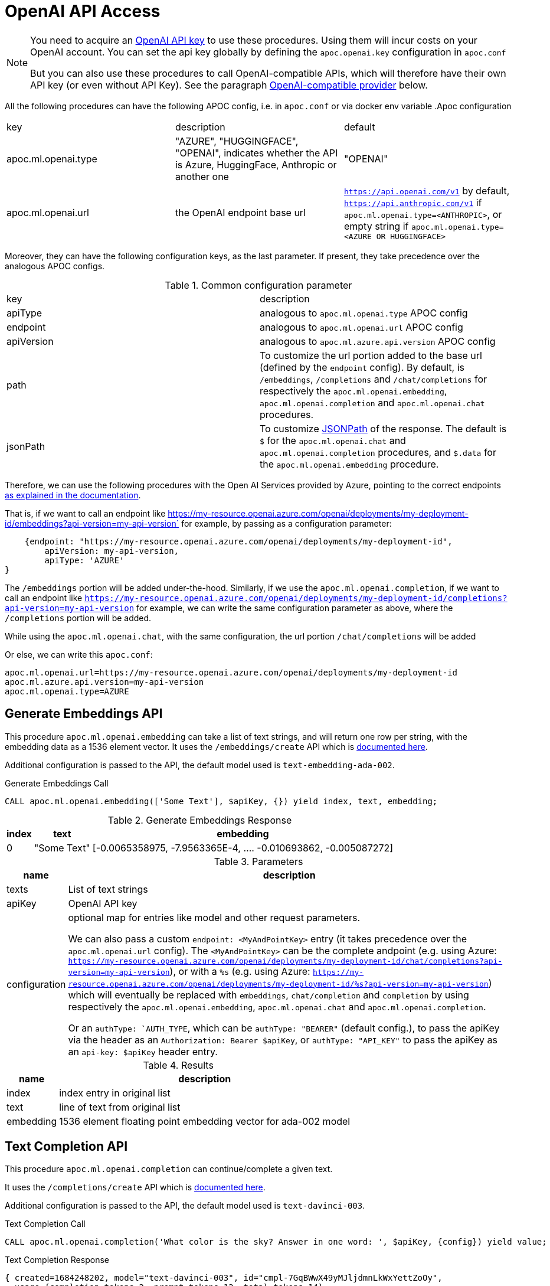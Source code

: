 [[openai-api]]
= OpenAI API Access
:description: This section describes procedures that can be used to access the OpenAI API.

[NOTE]
====
You need to acquire an https://platform.openai.com/account/api-keys[OpenAI API key^] to use these procedures. Using them will incur costs on your OpenAI account. You can set the api key globally by defining the `apoc.openai.key` configuration in `apoc.conf`

But you can also use these procedures to call OpenAI-compatible APIs, which will therefore have their own API key (or even without API Key). 
See the paragraph <<openai_compatible_provider>> below.
====

All the following procedures can have the following APOC config, i.e. in `apoc.conf` or via docker env variable
.Apoc configuration
|===
|key | description | default
| apoc.ml.openai.type | "AZURE", "HUGGINGFACE", "OPENAI", indicates whether the API is Azure, HuggingFace, Anthropic or another one | "OPENAI" 
| apoc.ml.openai.url | the OpenAI endpoint base url | `https://api.openai.com/v1` by default, 
    `https://api.anthropic.com/v1` if `apoc.ml.openai.type=<ANTHROPIC>`,
    or empty string if `apoc.ml.openai.type=<AZURE OR HUGGINGFACE>`
| apoc.ml.azure.api.version | in case of `apoc.ml.openai.type=AZURE`, indicates the `api-version` to be passed after the `?api-version=` url
|===


Moreover, they can have the following configuration keys, as the last parameter.
If present, they take precedence over the analogous APOC configs.

.Common configuration parameter

|===
| key | description
| apiType | analogous to `apoc.ml.openai.type` APOC config
| endpoint | analogous to `apoc.ml.openai.url` APOC config
| apiVersion | analogous to `apoc.ml.azure.api.version` APOC config
| path | To customize the url portion added to the base url (defined by the `endpoint` config).
    By default, is `/embeddings`, `/completions` and `/chat/completions` for respectively the `apoc.ml.openai.embedding`, `apoc.ml.openai.completion` and `apoc.ml.openai.chat` procedures.
| jsonPath | To customize https://github.com/json-path/JsonPath[JSONPath] of the response. 
    The default is `$` for the `apoc.ml.openai.chat` and `apoc.ml.openai.completion` procedures, and `$.data` for the `apoc.ml.openai.embedding` procedure.
|===


Therefore, we can use the following procedures with the Open AI Services provided by Azure,
pointing to the correct endpoints https://learn.microsoft.com/it-it/azure/ai-services/openai/reference[as explained in the documentation].

That is, if we want to call an endpoint like https://my-resource.openai.azure.com/openai/deployments/my-deployment-id/embeddings?api-version=my-api-version` for example,
by passing as a configuration parameter:
```
    {endpoint: "https://my-resource.openai.azure.com/openai/deployments/my-deployment-id",
        apiVersion: my-api-version,
        apiType: 'AZURE'
}
```

The `/embeddings` portion will be added under-the-hood.
Similarly, if we use the `apoc.ml.openai.completion`,  if we want to call an endpoint like `https://my-resource.openai.azure.com/openai/deployments/my-deployment-id/completions?api-version=my-api-version` for example,
we can write the same configuration parameter as above,
where the `/completions` portion will be added.

While using the `apoc.ml.openai.chat`, with the same configuration, the url portion `/chat/completions` will be added

Or else, we can write this `apoc.conf`:
```
apoc.ml.openai.url=https://my-resource.openai.azure.com/openai/deployments/my-deployment-id
apoc.ml.azure.api.version=my-api-version
apoc.ml.openai.type=AZURE
```



== Generate Embeddings API

This procedure `apoc.ml.openai.embedding` can take a list of text strings, and will return one row per string, with the embedding data as a 1536 element vector.
It uses the `/embeddings/create` API which is https://platform.openai.com/docs/api-reference/embeddings/create[documented here^].

Additional configuration is passed to the API, the default model used is `text-embedding-ada-002`.

.Generate Embeddings Call
[source,cypher]
----
CALL apoc.ml.openai.embedding(['Some Text'], $apiKey, {}) yield index, text, embedding;
----

.Generate Embeddings Response
[%autowidth, opts=header]
|===
|index | text | embedding
|0 | "Some Text" | [-0.0065358975, -7.9563365E-4, .... -0.010693862, -0.005087272]
|===

.Parameters
[%autowidth, opts=header]
|===
|name | description
| texts | List of text strings
| apiKey | OpenAI API key
| configuration | optional map for entries like model and other request parameters.

    We can also pass a custom `endpoint: <MyAndPointKey>` entry (it takes precedence over the `apoc.ml.openai.url` config).
    The `<MyAndPointKey>` can be the complete andpoint (e.g. using Azure: `https://my-resource.openai.azure.com/openai/deployments/my-deployment-id/chat/completions?api-version=my-api-version`),
    or with a `%s` (e.g. using Azure: `https://my-resource.openai.azure.com/openai/deployments/my-deployment-id/%s?api-version=my-api-version`) which will eventually be replaced with `embeddings`, `chat/completion` and `completion` 
    by using respectively the `apoc.ml.openai.embedding`, `apoc.ml.openai.chat` and `apoc.ml.openai.completion`.

    Or an `authType: `AUTH_TYPE`, which can be `authType: "BEARER"` (default config.), to pass the apiKey via the header as an `Authorization: Bearer $apiKey`,
        or `authType: "API_KEY"` to pass the apiKey as an `api-key: $apiKey` header entry.
|===


.Results
[%autowidth, opts=header]
|===
|name | description
| index | index entry in original list
| text  | line of text from original list
| embedding | 1536 element floating point embedding vector for ada-002 model
|===

== Text Completion API

This procedure `apoc.ml.openai.completion` can continue/complete a given text.

It uses the `/completions/create` API which is https://platform.openai.com/docs/api-reference/completions/create[documented here^].

Additional configuration is passed to the API, the default model used is `text-davinci-003`.

.Text Completion Call
[source,cypher]
----
CALL apoc.ml.openai.completion('What color is the sky? Answer in one word: ', $apiKey, {config}) yield value;
----

.Text Completion Response
----
{ created=1684248202, model="text-davinci-003", id="cmpl-7GqBWwX49yMJljdmnLkWxYettZoOy",
  usage={completion_tokens=2, prompt_tokens=12, total_tokens=14},
  choices=[{finish_reason="stop", index=0, text="Blue", logprobs=null}], object="text_completion"}
----

.Parameters
[%autowidth, opts=header]
|===
|name | description
| prompt | Text to complete
| apiKey | OpenAI API key
| configuration | optional map for entries like model, temperature, and other request parameters
|===

.Results
[%autowidth, opts=header]
|===
|name | description
| value | result entry from OpenAI (containing)
|===


=== OpenLM API

We can also call the Completion API of HuggingFace and Cohere, similar to the https://github.com/r2d4/openlm[OpenLM] library, as below.

For the https://huggingface.co/[HuggingFace API], we have to define the config `apiType: 'HUGGINGFACE'`, since we have to transform the body request.

For example:
[source,cypher]
----
CALL apoc.ml.openai.completion('What color is the sky? Answer in one word: ', $huggingFaceApiKey, 
{endpoint: 'https://api-inference.huggingface.co/models/gpt2', apiType: 'HUGGINGFACE', model: 'gpt2', path: ''})
----

Or also, by using the https://docs.cohere.com/docs[Cohere API], where we have to define `path: '''` not to add the `/completions` suffix to the URL:
[source,cypher]
----
CALL apoc.ml.openai.completion('What color is the sky? Answer in one word: ', $cohereApiKey, 
{endpoint: 'https://api.cohere.ai/v1/generate', path: '', model: 'command'})
----


== Chat Completion API

This procedure `apoc.ml.openai.chat` takes a list of maps of chat exchanges between assistant and user (with optional system message), and will return the next message in the flow.

It uses the `/chat/create` API which is https://platform.openai.com/docs/api-reference/chat/create[documented here^].

Additional configuration is passed to the API, the default model used is `gpt-4o`.

.Chat Completion Call
[source,cypher]
----
CALL apoc.ml.openai.chat([
{role:"system", content:"Only answer with a single word"},
{role:"user", content:"What planet do humans live on?"}
],  $apiKey) yield value
----

.Chat Completion Response
----
{created=1684248203, id="chatcmpl-7GqBXZr94avd4fluYDi2fWEz7DIHL",
object="chat.completion", model="gpt-3.5-turbo-0301",
usage={completion_tokens=2, prompt_tokens=26, total_tokens=28},
choices=[{finish_reason="stop", index=0, message={role="assistant", content="Earth."}}]}
----

.Chat Completion Call with custom model
[source,cypher]
----
CALL apoc.ml.openai.chat([
{role:"user", content:"Which athletes won the gold medal in mixed doubles's curling at the 2022 Winter Olympics?"}
],  $apiKey, { model: "gpt-3.5-turbo" }) yield value
----

.Chat Completion Response with custom model
----
{
  "created" : 1721902606,
  "usage" : {
    "total_tokens" : 59,
    "completion_tokens" : 32,
    "prompt_tokens" : 27
  },
  "model" : "gpt-3.5-turbo-2024-05-13",
  "id" : "chatcmpl-9opocM1gj9AMXIh7oSWWfoumJOTRC",
  "choices" : [ {
    "index" : 0,
    "finish_reason" : "stop",
    "message" : {
      "content" : "The gold medal in mixed doubles curling at the 2022 Winter Olympics was won by the Italian team, consisting of Stefania Constantini and Amos Mosaner.",
      "role" : "assistant"
    }
  } ],
  "system_fingerprint" : "fp_400f27fa1f",
  "object" : "chat.completion"
}
----

.Parameters
[%autowidth, opts=header]
|===
|name | description
| messages | List of maps of instructions with `{role:"assistant\|user\|system", content:"text}`
| apiKey | OpenAI API key
| configuration | optional map for entries like model, temperature, and other request parameters
|===

.Results
[%autowidth, opts=header]
|===
|name | description
| value | result entry from OpenAI (containing created, id, model, object, usage(tokens), choices(message, index, finish_reason))
|===


[[openai_compatible_provider]]
== OpenAI-compatible provider

We can also use these procedures to call OpenAI-compatible APIs,
by defining the `endpoint` config, and possibly the `model`, `path` and `jsonPath` configs.

For example, we can call the https://app.endpoints.anyscale.com/[Anyscale Endpoints]:
[source,cypher]
----
CALL apoc.ml.openai.embedding(['Some Text'], $anyScaleApiKey, 
{endpoint: 'https://api.endpoints.anyscale.com/v1', model: 'thenlper/gte-large'})
----


Or via https://localai.io/[LocalAI APIs] (note that the apiKey is `null` by default):
[source,cypher]
----
CALL apoc.ml.openai.embedding(['Some Text'], "ignored", 
{endpoint: 'http://localhost:8080/v1', model: 'text-embedding-ada-002'})
----
We can use https://huggingface.co/tomasonjo[tomasonjo models] to generate Cypher from text:

[source,cypher]
----
WITH 'Node properties are the following:
Movie {title: STRING, votes: INTEGER, tagline: STRING, released: INTEGER}, Person {born: INTEGER, name: STRING}
Relationship properties are the following:
ACTED_IN {roles: LIST}, REVIEWED {summary: STRING, rating: INTEGER}
The relationships are the following:
(:Person)-[:ACTED_IN]->(:Movie), (:Person)-[:DIRECTED]->(:Movie), (:Person)-[:PRODUCED]->(:Movie), (:Person)-[:WROTE]->(:Movie), (:Person)-[:FOLLOWS]->(:Person), (:Person)-[:REVIEWED]->(:Movie)'
as schema,
'Which actors played in the most movies?' as question
CALL apoc.ml.openai.chat([
            {role:"system", content:"Given an input question, convert it to a Cypher query. No pre-amble."},
            {role:"user", content:"Based on the Neo4j graph schema below, write a Cypher query that would answer the user's question:
\n "+ schema +" \n\n Question: "+ question +" \n Cypher query:"}
            ], '<apiKey>', { endpoint: 'http://localhost:8080/chat/completions', model: 'text2cypher-demo-4bit-gguf-unsloth.Q4_K_M.gguf'})
YIELD value RETURN value
----

Or also, by using https://github.com/fardjad/node-llmatic[LLMatic Library]:
[source,cypher]
----
CALL apoc.ml.openai.embedding(['Some Text'], "ignored", 
{endpoint: 'http://localhost:3000/v1', model: 'thenlper/gte-large'})
----

Furthermore, we can use the https://console.groq.com/docs/quickstart[Groq API], e.g.:
[source,cypher]
----
CALL apoc.ml.openai.chat([{"role": "user", "content": "Explain the importance of low latency LLMs"}], 
    '<apiKey>',
    {endpoint: 'https://api.groq.com/openai/v1', model: 'mixtral-8x7b-32768'})
----

=== Anthropic API (OpenAI-compatible)

Another alternative is to use the https://docs.anthropic.com/en/api/getting-started[Anthropic API].

We can use the `apoc.ml.openai.chat` procedure to leverage the https://docs.anthropic.com/en/api/messages[Anthropic Messages API].

These are the default key-value parameters that will be included in the body request, if not specified:

.Default Anthropic key-value parameters
[%autowidth, opts=header]
|===
| key | value
| max_tokens | 1000
| model | "claude-3-5-sonnet-20240620"
|===

For example:

[source,cypher]
----
CALL apoc.ml.openai.chat([
      { content: "What planet do humans live on?", role: "user" },
      { content: "Only answer with a single word", role: "assistant" }
    ],
    $anthropicApiKey,
    {apiType: 'ANTHROPIC'}
)
----

.Example result
[%autowidth, opts=header]
|===
| value
| {"id": "msg_01NUvsajthuiqRXKJyfs4nBE", 
    "content": [{"text": " in lowercase: What planet do humans live on?", type: "text"}],
    "model": "claude-3-5-sonnet-20240620",
    "role": "assistant",
    "usage": {"output_tokens": 13, input_tokens: 20},
    "stop_reason": "end_turn",
    "stop_sequence": null,
    "type": "message"
}
|===


Moreover, we can define the Anthropic API Version via the `anthropic-version` config parameter, e.g.:

[source,cypher]
----
CALL apoc.ml.openai.chat([
      { content: "What planet do humans live on?", role: "user" }
    ],
    $anthropicApiKey,
    {apiType: 'ANTHROPIC', `anthropic-version`: "2023-06-01"}
)
----

with a result similar to above.


Additionally, we can specify a Base64 image to include in the body, e.g.:

[source,cypher]
----
CALL apoc.ml.openai.chat([
      { role: "user", content: [
        {type: "image", source: {type: "base64",
            media_type: "image/jpeg",
            data: "<theBase64ImageOfAPizza>"} }
      ]
    }
    ],
    $anthropicApiKey,
    {apiType: 'ANTHROPIC'}
)
----

.Example result
[%autowidth, opts=header]
|===
| value
| {"id": "msg_01NxAth45myf36njuh1qwxfM",
    "content": [{
        "text": "This image shows a pizza.....",
        "type": "text"
    }
    ],
    "model": "claude-3-5-sonnet-20240620",
    "role": "assistant",
    "usage": {
        "output_tokens": 202,
        "input_tokens": 192
    },
    "stop_reason": "end_turn",
    "stop_sequence": null,
    "type": "message"
}
|===

We can also specify other custom body requests, like the  `max_tokens` value, to be included in the config parameter:

[source,cypher]
----
CALL apoc.ml.openai.chat([
      { content: "What planet do humans live on?", role: "user" }
    ],
    $anthropicApiKey,
    {apiType: 'ANTHROPIC', max_tokens: 2}
)
----

.Example result
[%autowidth, opts=header]
|===
| value
| {
    "id": "msg_01HxQbBuPc9xxBDSBc5iWw2P",
    "content": [
    {
        text": "Hearth",
        "type": "text"
    }
    ],
        "model": "claude-3-5-sonnet-20240620",
        "role": "assistant",
    "usage": {
        "output_tokens": 10,
        "input_tokens": 20
    },
        "stop_reason": "max_tokens",
        "stop_sequence": null,
        "type": "message"
}
|===




Also, we can use the `apoc.ml.openai.completion` procedure to leverage the https://docs.anthropic.com/en/api/complete[Anthropic Complete API].

These are the default key-value parameters that will be included in the body request, if not specified:

.Default Anthropic key-value parameters
[%autowidth, opts=header]
|===
| key | value
| max_tokens_to_sample | 1000
| model | "claude-2.1"
|===


For example:

[source,cypher]
----
CALL apoc.ml.openai.completion('\n\nHuman: What color is sky?\n\nAssistant:', 
    $anthropicApiKey,
    {apiType: 'ANTHROPIC'}
)
----

.Example result
[%autowidth, opts=header]
|===
| value
| {
    "id": "compl_016JGWzFfBQCVWQ8vkoDsdL3",
    "stop": "Human:",
    "model": "claude-2.1",
    "stop_reason": "stop_sequence",
    "type": "completion",
    "completion": " The sky appears blue on a clear day. This is due to how air molecules in Earth's atmosphere scatter sunlight. Shorter wavelengths of light like blue and violet are scattered more, making the sky appear blue to our eyes.",
    "log_id": "compl_016JGWzFfBQCVWQ8vkoDsdL3"
    }
|===

Moreover, we can specify other custom body requests, like the `max_tokens_to_sample` value, to be included in the config parameter:

[source,cypher]
----
CALL apoc.ml.openai.completion('\n\nHuman: What color is sky?\n\nAssistant:', 
    $anthropicApiKey,
    {apiType: 'ANTHROPIC', max_tokens_to_sample: 3}
)
----

.Example result
[%autowidth, opts=header]
|===
| value
| {
    "id": "compl_015yzL9jDdMQnLSN3jkQifZt",
    "stop": null,
    "model": "claude-2.1",
    "stop_reason": "max_tokens",
    "type": "completion",
    "completion": " The sky is",
    "log_id": "compl_015yzL9jDdMQnLSN3jkQifZt"
}
|===


And also, we can specify the API version via `anthropic-version` configuration parameter, like the above example with the apoc.ml.openai.chat procedure.


[NOTE]
====
At the moment Anthropic does not support embedding API.

And at the time, payload with https://docs.anthropic.com/en/api/messages-streaming[`stream: true`] is not supported, since the result of apoc.ml.openai must be a JSON.
====

